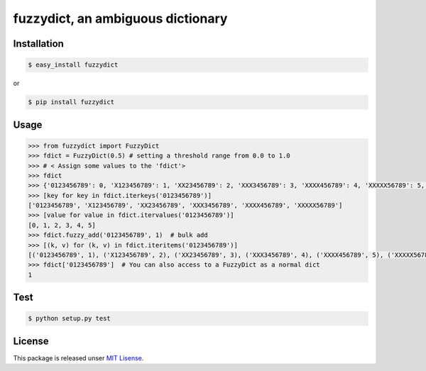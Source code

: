 fuzzydict, an ambiguous dictionary
==================================

.. image:: https://travis-ci.org/tfukushima/fuzzydict.png?branch=v0.0.1-cleanup   :target: https://travis-ci.org/tfukushima/fuzzydict

Installation
-------------

.. sourcecode:: bash

    $ easy_install fuzzydict

or

.. sourcecode:: bash

    $ pip install fuzzydict

Usage
-----

.. sourcecode:: python

    >>> from fuzzydict import FuzzyDict
    >>> fdict = FuzzyDict(0.5) # setting a threshold range from 0.0 to 1.0
    >>> # < Assign some values to the 'fdict'>
    >>> fdict
    >>> {'0123456789': 0, 'X123456789': 1, 'XX23456789': 2, 'XXX3456789': 3, 'XXXX456789': 4, 'XXXXX56789': 5, 'XXXXXX6789': 6, 'XXXXXXX789': 7, 'XXXXXXXX89':8, 'XXXXXXXXX9':9, 'XXXXXXXXXX': 10}
    >>> [key for key in fdict.iterkeys('0123456789')]
    ['0123456789', 'X123456789', 'XX23456789', 'XXX3456789', 'XXXX456789', 'XXXXX56789']
    >>> [value for value in fdict.itervalues('0123456789')]
    [0, 1, 2, 3, 4, 5]
    >>> fdict.fuzzy_add('0123456789', 1)  # bulk add
    >>> [(k, v) for (k, v) in fdict.iteritems('0123456789')]
    [('0123456789', 1), ('X123456789', 2), ('XX23456789', 3), ('XXX3456789', 4), ('XXXX456789', 5), ('XXXXX56789', 6)]
    >>> fdict['0123456789']  # You can also access to a FuzzyDict as a normal dict
    1

Test
----

.. sourcecode:: bash

    $ python setup.py test

License
-------

This package is released unser `MIT Lisense <http://www.opensource.org/licenses/mit-license.php>`_.
